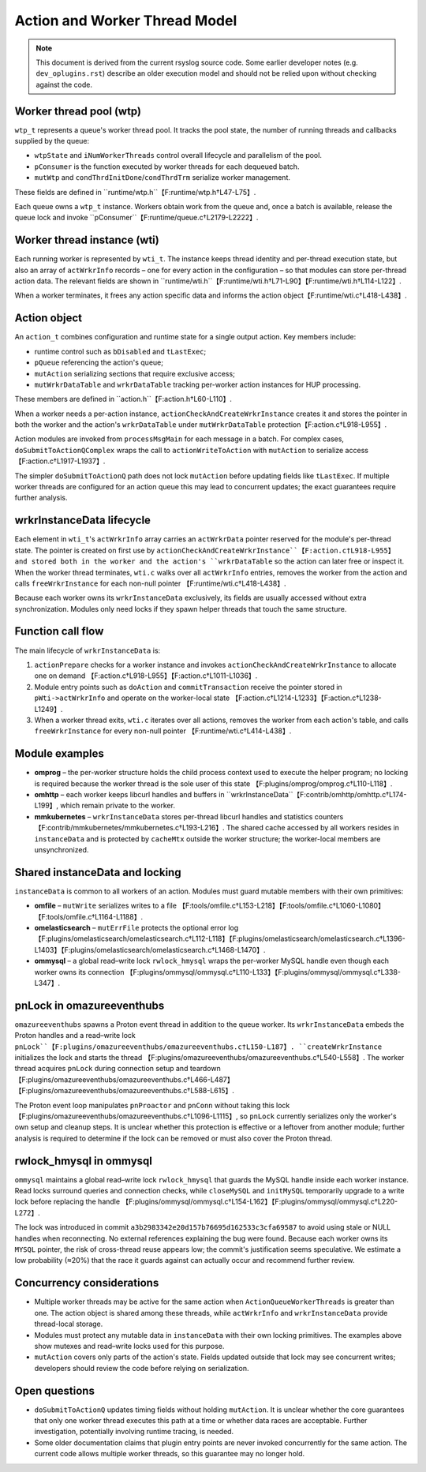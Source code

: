Action and Worker Thread Model
==============================

.. note::
   This document is derived from the current rsyslog source code. Some
   earlier developer notes (e.g. ``dev_oplugins.rst``) describe an
   older execution model and should not be relied upon without checking
   against the code.

Worker thread pool (wtp)
------------------------

``wtp_t`` represents a queue's worker thread pool. It tracks the pool
state, the number of running threads and callbacks supplied by the
queue:

- ``wtpState`` and ``iNumWorkerThreads`` control overall lifecycle and
  parallelism of the pool.
- ``pConsumer`` is the function executed by worker threads for each
  dequeued batch.
- ``mutWtp`` and ``condThrdInitDone``/``condThrdTrm`` serialize worker
  management.

These fields are defined in ``runtime/wtp.h``【F:runtime/wtp.h†L47-L75】.

Each queue owns a ``wtp_t`` instance. Workers obtain work from the
queue and, once a batch is available, release the queue lock and invoke
``pConsumer``【F:runtime/queue.c†L2179-L2222】.

Worker thread instance (wti)
----------------------------

Each running worker is represented by ``wti_t``. The instance keeps
thread identity and per-thread execution state, but also an array of
``actWrkrInfo`` records – one for every action in the configuration – so
that modules can store per-thread action data. The relevant fields are
shown in ``runtime/wti.h``【F:runtime/wti.h†L71-L90】【F:runtime/wti.h†L114-L122】.

When a worker terminates, it frees any action specific data and informs
the action object【F:runtime/wti.c†L418-L438】.

Action object
-------------

An ``action_t`` combines configuration and runtime state for a single
output action. Key members include:

- runtime control such as ``bDisabled`` and ``tLastExec``;
- ``pQueue`` referencing the action's queue;
- ``mutAction`` serializing sections that require exclusive access;
- ``mutWrkrDataTable`` and ``wrkrDataTable`` tracking per-worker action
  instances for HUP processing.

These members are defined in ``action.h``【F:action.h†L60-L110】.

When a worker needs a per-action instance, ``actionCheckAndCreateWrkrInstance``
creates it and stores the pointer in both the worker and the action's
``wrkrDataTable`` under ``mutWrkrDataTable`` protection【F:action.c†L918-L955】.

Action modules are invoked from ``processMsgMain`` for each message in a
batch. For complex cases, ``doSubmitToActionQComplex`` wraps the call to
``actionWriteToAction`` with ``mutAction`` to serialize access
【F:action.c†L1917-L1937】.

The simpler ``doSubmitToActionQ`` path does not lock ``mutAction`` before
updating fields like ``tLastExec``. If multiple worker threads are
configured for an action queue this may lead to concurrent updates; the
exact guarantees require further analysis.

wrkrInstanceData lifecycle
-------------------------

Each element in ``wti_t``'s ``actWrkrInfo`` array carries an
``actWrkrData`` pointer reserved for the module's per-thread state. The
pointer is created on first use by
``actionCheckAndCreateWrkrInstance``【F:action.c†L918-L955】 and stored both
in the worker and the action's ``wrkrDataTable`` so the action can later
free or inspect it. When the worker thread terminates, ``wti.c`` walks
over all ``actWrkrInfo`` entries, removes the worker from the action and
calls ``freeWrkrInstance`` for each non-null pointer
【F:runtime/wti.c†L418-L438】.

Because each worker owns its ``wrkrInstanceData`` exclusively, its fields
are usually accessed without extra synchronization. Modules only need
locks if they spawn helper threads that touch the same structure.

Function call flow
------------------

The main lifecycle of ``wrkrInstanceData`` is:

1. ``actionPrepare`` checks for a worker instance and invokes
   ``actionCheckAndCreateWrkrInstance`` to allocate one on demand
   【F:action.c†L918-L955】【F:action.c†L1011-L1036】.
2. Module entry points such as ``doAction`` and ``commitTransaction``
   receive the pointer stored in ``pWti->actWrkrInfo`` and operate on the
   worker-local state
   【F:action.c†L1214-L1233】【F:action.c†L1238-L1249】.
3. When a worker thread exits, ``wti.c`` iterates over all actions,
   removes the worker from each action's table, and calls
   ``freeWrkrInstance`` for every non-null pointer
   【F:runtime/wti.c†L414-L438】.

Module examples
---------------

* **omprog** – the per-worker structure holds the child process context
  used to execute the helper program; no locking is required because the
  worker thread is the sole user of this state
  【F:plugins/omprog/omprog.c†L110-L118】.
* **omhttp** – each worker keeps libcurl handles and buffers in
  ``wrkrInstanceData``【F:contrib/omhttp/omhttp.c†L174-L199】, which remain
  private to the worker.
* **mmkubernetes** – ``wrkrInstanceData`` stores per-thread libcurl
  handles and statistics counters
  【F:contrib/mmkubernetes/mmkubernetes.c†L193-L216】. The shared cache
  accessed by all workers resides in ``instanceData`` and is protected by
  ``cacheMtx`` outside the worker structure; the worker-local members are
  unsynchronized.

Shared instanceData and locking
-------------------------------

``instanceData`` is common to all workers of an action. Modules must
guard mutable members with their own primitives:

* **omfile** – ``mutWrite`` serializes writes to a file
  【F:tools/omfile.c†L153-L218】【F:tools/omfile.c†L1060-L1080】【F:tools/omfile.c†L1164-L1188】.
* **omelasticsearch** – ``mutErrFile`` protects the optional error log
  【F:plugins/omelasticsearch/omelasticsearch.c†L112-L118】【F:plugins/omelasticsearch/omelasticsearch.c†L1396-L1403】【F:plugins/omelasticsearch/omelasticsearch.c†L1468-L1470】.
* **ommysql** – a global read–write lock ``rwlock_hmysql`` wraps the
  per-worker MySQL handle even though each worker owns its connection
  【F:plugins/ommysql/ommysql.c†L110-L133】【F:plugins/ommysql/ommysql.c†L338-L347】.

pnLock in omazureeventhubs
--------------------------

``omazureeventhubs`` spawns a Proton event thread in addition to the
queue worker. Its ``wrkrInstanceData`` embeds the Proton handles and a
read–write lock ``pnLock``【F:plugins/omazureeventhubs/omazureeventhubs.c†L150-L187】.
``createWrkrInstance`` initializes the lock and starts the thread
【F:plugins/omazureeventhubs/omazureeventhubs.c†L540-L558】. The worker
thread acquires ``pnLock`` during connection setup and teardown
【F:plugins/omazureeventhubs/omazureeventhubs.c†L466-L487】【F:plugins/omazureeventhubs/omazureeventhubs.c†L588-L615】.

The Proton event loop manipulates ``pnProactor`` and ``pnConn`` without
taking this lock【F:plugins/omazureeventhubs/omazureeventhubs.c†L1096-L1115】,
so ``pnLock`` currently serializes only the worker's own setup and
cleanup steps. It is unclear whether this protection is effective or a
leftover from another module; further analysis is required to determine
if the lock can be removed or must also cover the Proton thread.

rwlock_hmysql in ommysql
-----------------------

``ommysql`` maintains a global read–write lock ``rwlock_hmysql`` that
guards the MySQL handle inside each worker instance. Read locks surround
queries and connection checks, while ``closeMySQL`` and ``initMySQL``
temporarily upgrade to a write lock before replacing the handle
【F:plugins/ommysql/ommysql.c†L154-L162】【F:plugins/ommysql/ommysql.c†L220-L272】.

The lock was introduced in commit
``a3b2983342e20d157b76695d162533c3cfa69587`` to avoid using stale or
NULL handles when reconnecting. No external references explaining the
bug were found. Because each worker owns its ``MYSQL`` pointer, the risk
of cross-thread reuse appears low; the commit's justification seems
speculative. We estimate a low probability (≈20%) that the race it guards
against can actually occur and recommend further review.

Concurrency considerations
--------------------------

- Multiple worker threads may be active for the same action when
  ``ActionQueueWorkerThreads`` is greater than one. The action object is
  shared among these threads, while ``actWrkrInfo`` and
  ``wrkrInstanceData`` provide thread-local storage.
- Modules must protect any mutable data in ``instanceData`` with their
  own locking primitives. The examples above show mutexes and
  read–write locks used for this purpose.
- ``mutAction`` covers only parts of the action's state. Fields updated
  outside that lock may see concurrent writes; developers should review
  the code before relying on serialization.

Open questions
--------------

* ``doSubmitToActionQ`` updates timing fields without holding
  ``mutAction``. It is unclear whether the core guarantees that only one
  worker thread executes this path at a time or whether data races are
  acceptable. Further investigation, potentially involving runtime
  tracing, is needed.
* Some older documentation claims that plugin entry points are never
  invoked concurrently for the same action. The current code allows
  multiple worker threads, so this guarantee may no longer hold.


